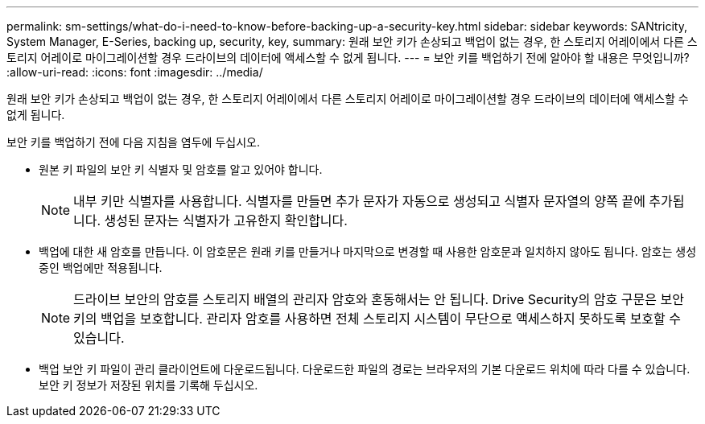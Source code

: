 ---
permalink: sm-settings/what-do-i-need-to-know-before-backing-up-a-security-key.html 
sidebar: sidebar 
keywords: SANtricity, System Manager, E-Series, backing up, security, key, 
summary: 원래 보안 키가 손상되고 백업이 없는 경우, 한 스토리지 어레이에서 다른 스토리지 어레이로 마이그레이션할 경우 드라이브의 데이터에 액세스할 수 없게 됩니다. 
---
= 보안 키를 백업하기 전에 알아야 할 내용은 무엇입니까?
:allow-uri-read: 
:icons: font
:imagesdir: ../media/


[role="lead"]
원래 보안 키가 손상되고 백업이 없는 경우, 한 스토리지 어레이에서 다른 스토리지 어레이로 마이그레이션할 경우 드라이브의 데이터에 액세스할 수 없게 됩니다.

보안 키를 백업하기 전에 다음 지침을 염두에 두십시오.

* 원본 키 파일의 보안 키 식별자 및 암호를 알고 있어야 합니다.
+
[NOTE]
====
내부 키만 식별자를 사용합니다. 식별자를 만들면 추가 문자가 자동으로 생성되고 식별자 문자열의 양쪽 끝에 추가됩니다. 생성된 문자는 식별자가 고유한지 확인합니다.

====
* 백업에 대한 새 암호를 만듭니다. 이 암호문은 원래 키를 만들거나 마지막으로 변경할 때 사용한 암호문과 일치하지 않아도 됩니다. 암호는 생성 중인 백업에만 적용됩니다.
+
[NOTE]
====
드라이브 보안의 암호를 스토리지 배열의 관리자 암호와 혼동해서는 안 됩니다. Drive Security의 암호 구문은 보안 키의 백업을 보호합니다. 관리자 암호를 사용하면 전체 스토리지 시스템이 무단으로 액세스하지 못하도록 보호할 수 있습니다.

====
* 백업 보안 키 파일이 관리 클라이언트에 다운로드됩니다. 다운로드한 파일의 경로는 브라우저의 기본 다운로드 위치에 따라 다를 수 있습니다. 보안 키 정보가 저장된 위치를 기록해 두십시오.

